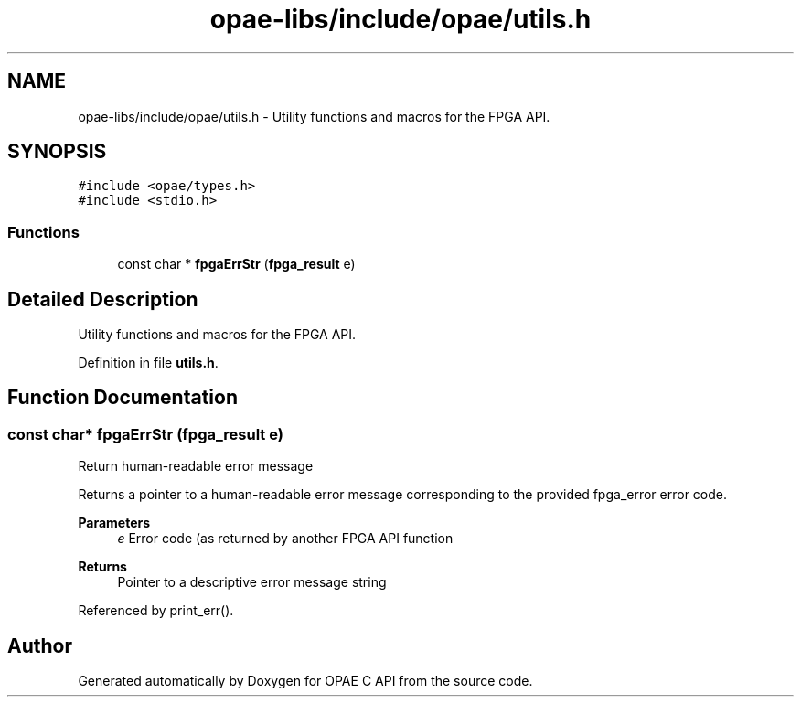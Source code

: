 .TH "opae-libs/include/opae/utils.h" 3 "Wed Dec 16 2020" "Version -.." "OPAE C API" \" -*- nroff -*-
.ad l
.nh
.SH NAME
opae-libs/include/opae/utils.h \- Utility functions and macros for the FPGA API\&.  

.SH SYNOPSIS
.br
.PP
\fC#include <opae/types\&.h>\fP
.br
\fC#include <stdio\&.h>\fP
.br

.SS "Functions"

.in +1c
.ti -1c
.RI "const char * \fBfpgaErrStr\fP (\fBfpga_result\fP e)"
.br
.in -1c
.SH "Detailed Description"
.PP 
Utility functions and macros for the FPGA API\&. 


.PP
Definition in file \fButils\&.h\fP\&.
.SH "Function Documentation"
.PP 
.SS "const char* fpgaErrStr (\fBfpga_result\fP e)"
Return human-readable error message
.PP
Returns a pointer to a human-readable error message corresponding to the provided fpga_error error code\&.
.PP
\fBParameters\fP
.RS 4
\fIe\fP Error code (as returned by another FPGA API function 
.RE
.PP
\fBReturns\fP
.RS 4
Pointer to a descriptive error message string 
.RE
.PP

.PP
Referenced by print_err()\&.
.SH "Author"
.PP 
Generated automatically by Doxygen for OPAE C API from the source code\&.
